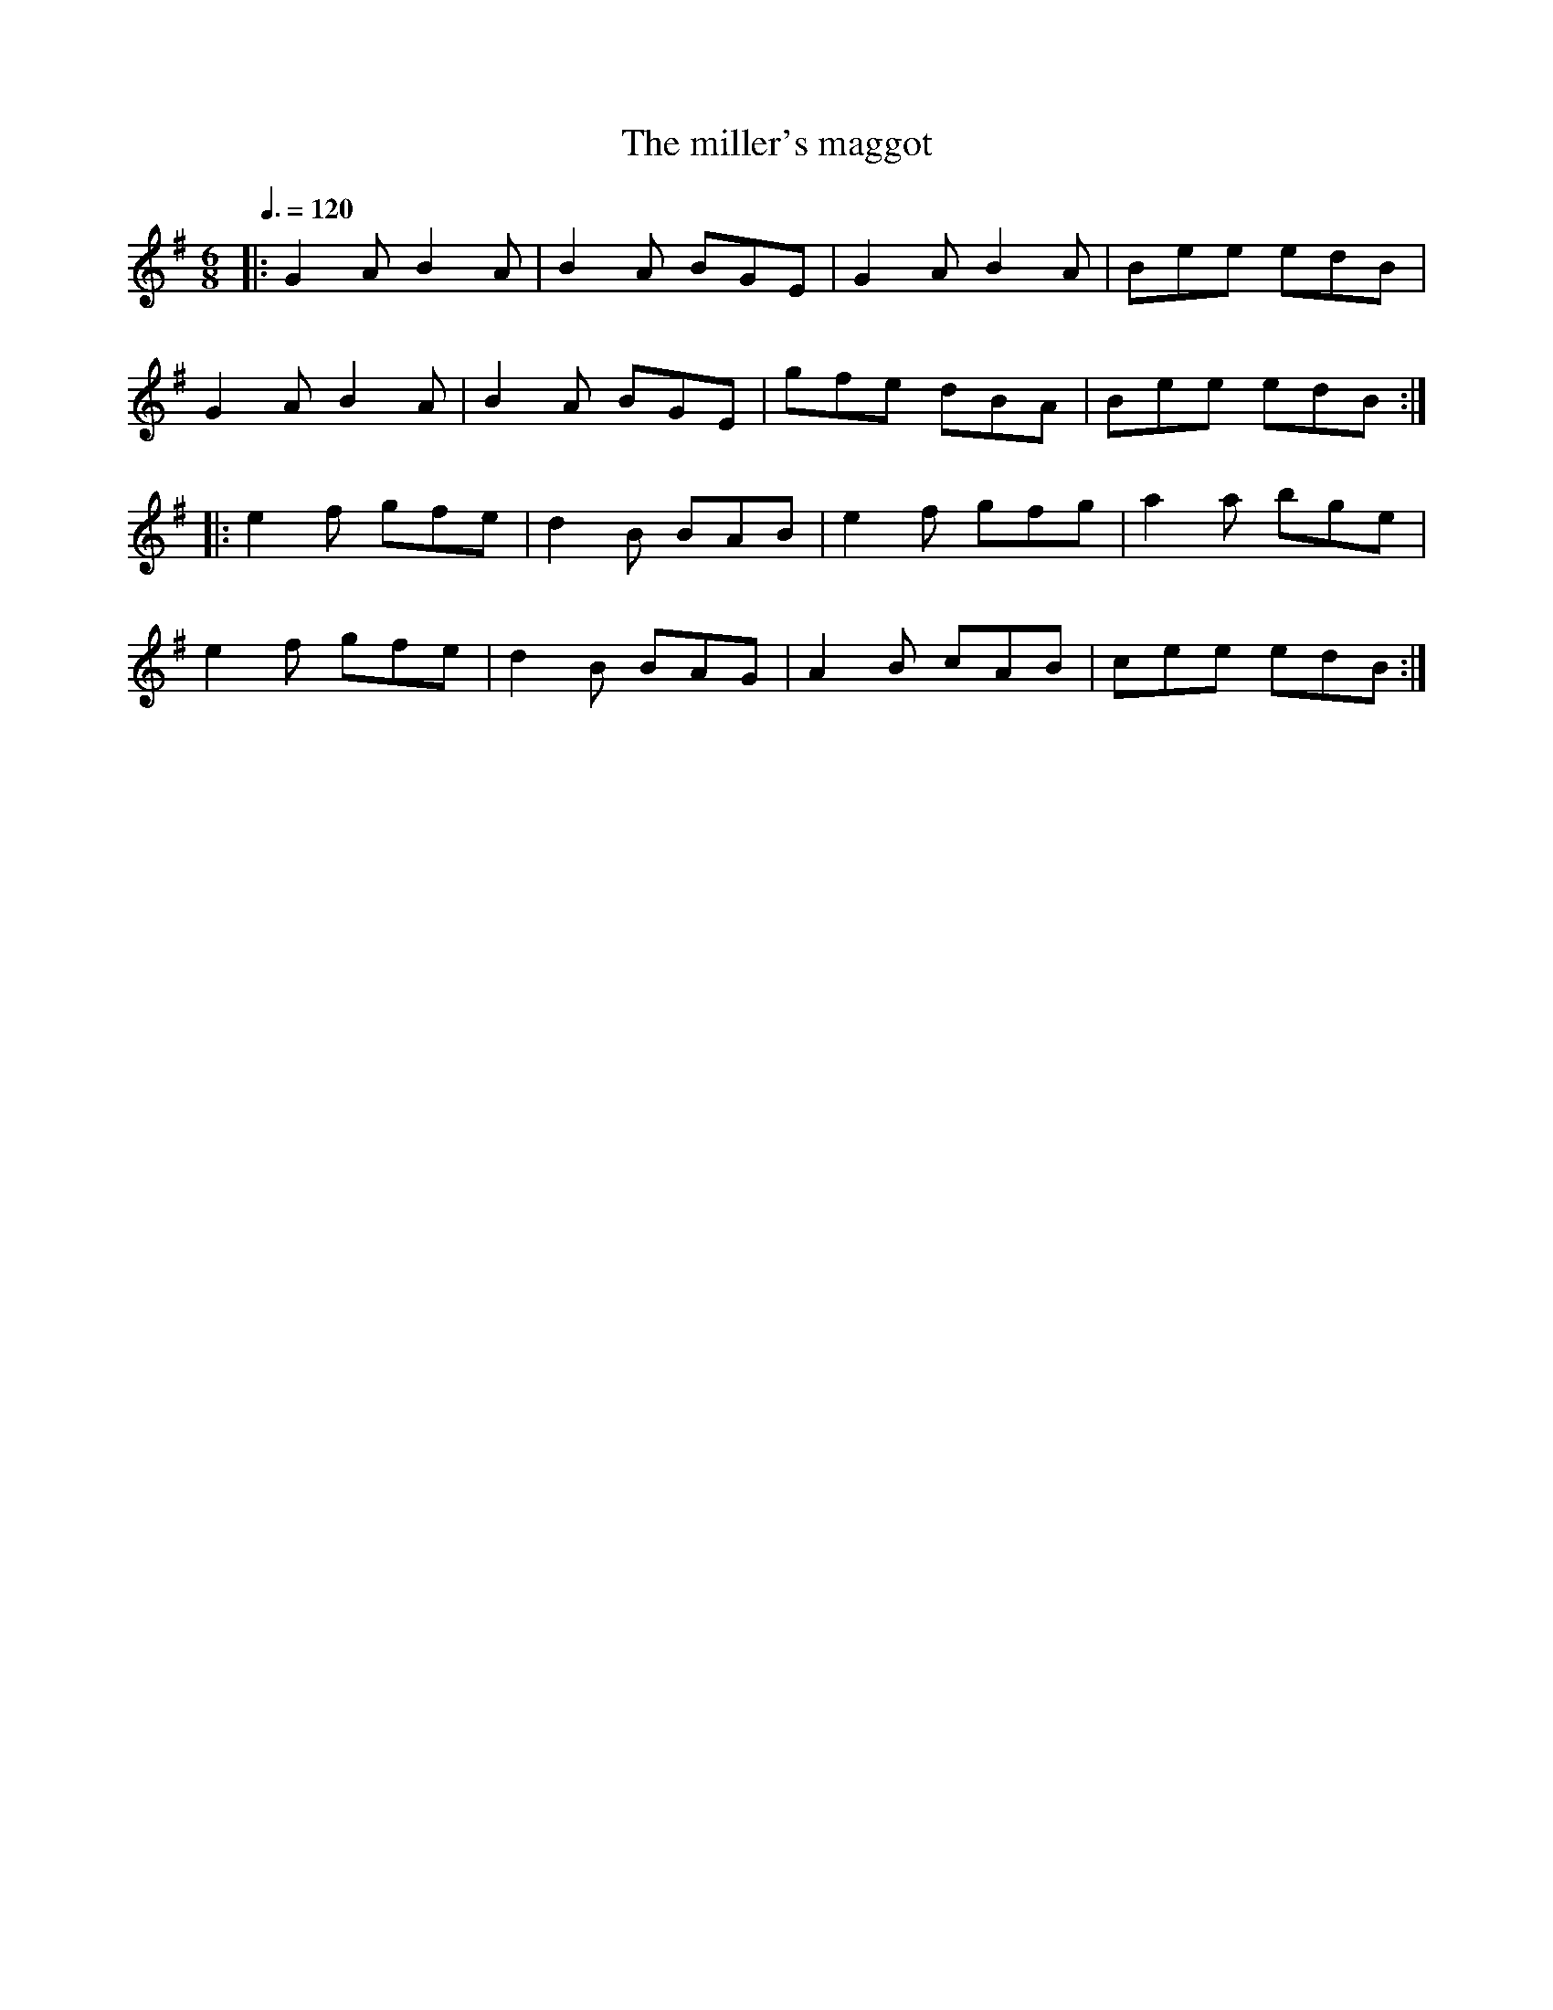 
X:1
T:The miller's maggot
R:Jig
S:Solas
Z:Gwenael Lambrouin 12/Jan/2004
M:6/8
L:1/8
Q:3/8=120
K:G
|: G2A B2A | B2A BGE | G2A B2A | Bee edB |
   G2A B2A | B2A BGE | gfe dBA | Bee edB :|
|: e2f gfe | d2B BAB | e2f gfg | a2a bge |
   e2f gfe | d2B BAG | A2B cAB | cee edB :|